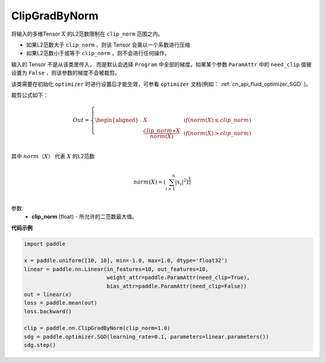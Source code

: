 .. _cn_api_fluid_clip_ClipGradByNorm:

ClipGradByNorm
-------------------------------

.. py:class:: paddle.nn.ClipGradByNorm(clip_norm, need_clip=None)




将输入的多维Tensor :math:`X` 的L2范数限制在 ``clip_norm`` 范围之内。

- 如果L2范数大于 ``clip_norm`` ，则该 Tensor 会乘以一个系数进行压缩

- 如果L2范数小于或等于 ``clip_norm`` ，则不会进行任何操作。

输入的 Tensor 不是从该类里传入， 而是默认会选择 ``Program`` 中全部的梯度。如果某个参数 ``ParamAttr`` 中的 ``need_clip`` 值被设置为 ``False`` ，则该参数的梯度不会被裁剪。

该类需要在初始化 ``optimizer`` 时进行设置后才能生效，可参看 ``optimizer`` 文档(例如： :ref:`cn_api_fluid_optimizer_SGD` )。

裁剪公式如下：

.. math::

  Out=
  \left\{
  \begin{aligned}
  &  X & & if (norm(X) \leq clip\_norm)\\
  &  \frac{clip\_norm∗X}{norm(X)} & & if (norm(X) > clip\_norm) \\
  \end{aligned}
  \right.


其中 :math:`norm（X）` 代表 :math:`X` 的L2范数

.. math::
  \\norm(X) = (\sum_{i=1}^{n}|x_i|^2)^{\frac{1}{2}}\\

参数:
 - **clip_norm** (float) - 所允许的二范数最大值。

**代码示例**
 
.. code-block:: python

    import paddle

    x = paddle.uniform([10, 10], min=-1.0, max=1.0, dtype='float32')
    linear = paddle.nn.Linear(in_features=10, out_features=10, 
                              weight_attr=paddle.ParamAttr(need_clip=True), 
                              bias_attr=paddle.ParamAttr(need_clip=False))
    out = linear(x)
    loss = paddle.mean(out)
    loss.backward()

    clip = paddle.nn.ClipGradByNorm(clip_norm=1.0)
    sdg = paddle.optimizer.SGD(learning_rate=0.1, parameters=linear.parameters())
    sdg.step()
            
